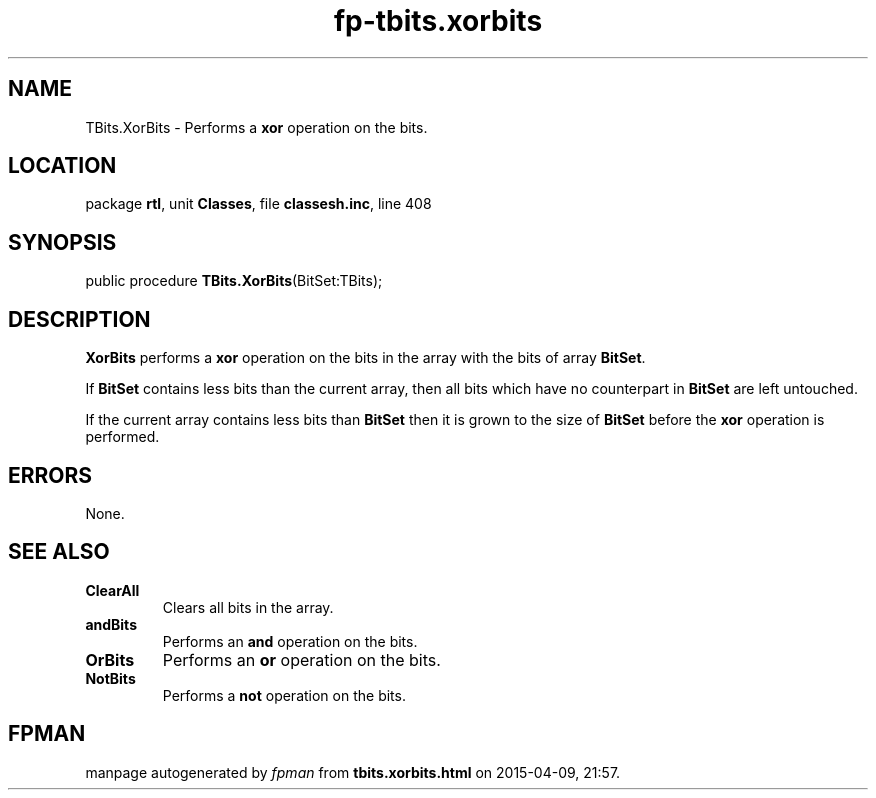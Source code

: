 .\" file autogenerated by fpman
.TH "fp-tbits.xorbits" 3 "2014-03-14" "fpman" "Free Pascal Programmer's Manual"
.SH NAME
TBits.XorBits - Performs a \fBxor\fR operation on the bits.
.SH LOCATION
package \fBrtl\fR, unit \fBClasses\fR, file \fBclassesh.inc\fR, line 408
.SH SYNOPSIS
public procedure \fBTBits.XorBits\fR(BitSet:TBits);
.SH DESCRIPTION
\fBXorBits\fR performs a \fBxor\fR operation on the bits in the array with the bits of array \fBBitSet\fR.

If \fBBitSet\fR contains less bits than the current array, then all bits which have no counterpart in \fBBitSet\fR are left untouched.

If the current array contains less bits than \fBBitSet\fR then it is grown to the size of \fBBitSet\fR before the \fBxor\fR operation is performed.


.SH ERRORS
None.


.SH SEE ALSO
.TP
.B ClearAll
Clears all bits in the array.
.TP
.B andBits
Performs an \fBand\fR operation on the bits.
.TP
.B OrBits
Performs an \fBor\fR operation on the bits.
.TP
.B NotBits
Performs a \fBnot\fR operation on the bits.

.SH FPMAN
manpage autogenerated by \fIfpman\fR from \fBtbits.xorbits.html\fR on 2015-04-09, 21:57.


